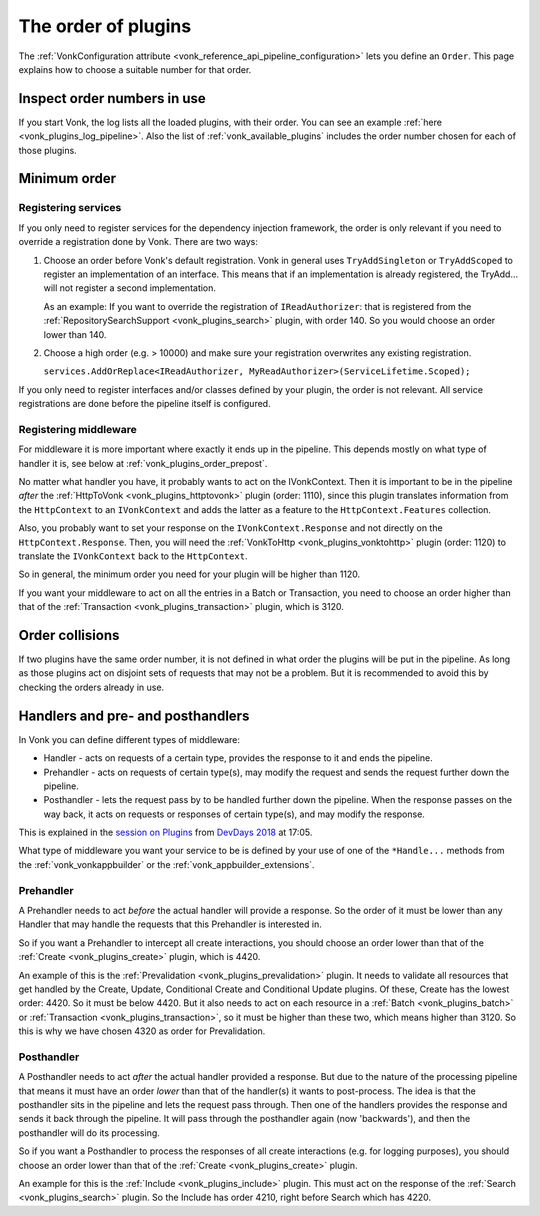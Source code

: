 .. _vonk_plugins_order:

The order of plugins
====================

The :ref:`VonkConfiguration attribute <vonk_reference_api_pipeline_configuration>` lets you define an ``Order``. This page explains how to choose a suitable number for that order.

.. _vonk_plugins_order_inspect:

Inspect order numbers in use
----------------------------

If you start Vonk, the log lists all the loaded plugins, with their order. You can see an example :ref:`here <vonk_plugins_log_pipeline>`. Also the list of :ref:`vonk_available_plugins` includes the order number chosen for each of those plugins.

.. _vonk_plugins_order_minimum:

Minimum order
-------------

Registering services
^^^^^^^^^^^^^^^^^^^^

If you only need to register services for the dependency injection framework, the order is only relevant if you need to override a registration done by Vonk. There are two ways:

1. Choose an order before Vonk's default registration. Vonk in general uses ``TryAddSingleton`` or ``TryAddScoped`` to register an implementation of an interface. This means that if an implementation is already registered, the TryAdd... will not register a second implementation.

   As an example: If you want to override the registration of ``IReadAuthorizer``: that is registered from the :ref:`RepositorySearchSupport <vonk_plugins_search>` plugin, with order 140. So you would choose an order lower than 140.

2. Choose a high order (e.g. > 10000) and make sure your registration overwrites any existing registration.

   ``services.AddOrReplace<IReadAuthorizer, MyReadAuthorizer>(ServiceLifetime.Scoped);``

If you only need to register interfaces and/or classes defined by your plugin, the order is not relevant. All service registrations are done before the pipeline itself is configured.

Registering middleware
^^^^^^^^^^^^^^^^^^^^^^

For middleware it is more important where exactly it ends up in the pipeline. This depends mostly on what type of handler it is, see below at :ref:`vonk_plugins_order_prepost`. 

No matter what handler you have, it probably wants to act on the IVonkContext. Then it is important to be in the pipeline *after* the :ref:`HttpToVonk <vonk_plugins_httptovonk>` plugin (order: 1110), since this plugin translates information from the ``HttpContext`` to an ``IVonkContext`` and adds the latter as a feature to the ``HttpContext.Features`` collection. 

Also, you probably want to set your response on the ``IVonkContext.Response`` and not directly on the ``HttpContext.Response``. Then, you will need the :ref:`VonkToHttp <vonk_plugins_vonktohttp>` plugin (order: 1120) to translate the ``IVonkContext`` back to the ``HttpContext``. 

So in general, the minimum order you need for your plugin will be higher than 1120. 

If you want your middleware to act on all the entries in a Batch or Transaction, you need to choose an order higher than that of the :ref:`Transaction <vonk_plugins_transaction>` plugin, which is 3120.

.. _vonk_plugins_order_collisions:

Order collisions
----------------

If two plugins have the same order number, it is not defined in what order the plugins will be put in the pipeline. As long as those plugins act on disjoint sets of requests that may not be a problem. But it is recommended to avoid this by checking the orders already in use. 

.. _vonk_plugins_order_prepost:

Handlers and pre- and posthandlers
----------------------------------

In Vonk you can define different types of middleware:

* Handler - acts on requests of a certain type, provides the response to it and ends the pipeline.
* Prehandler - acts on requests of certain type(s), may modify the request and sends the request further down the pipeline.
* Posthandler - lets the request pass by to be handled further down the pipeline. When the response passes on the way back, it acts on requests or responses of certain type(s), and may modify the response.

This is explained in the `session on Plugins <https://www.youtube.com/watch?v=odYaOM19XXc>`_ from `DevDays 2018 <https://www.devdays.com/events/devdays-europe-2018/>`_ at 17:05.

What type of middleware you want your service to be is defined by your use of one of the ``*Handle...`` methods from the :ref:`vonk_vonkappbuilder` or the :ref:`vonk_appbuilder_extensions`. 

Prehandler
^^^^^^^^^^

A Prehandler needs to act *before* the actual handler will provide a response. So the order of it must be lower than any Handler that may handle the requests that this Prehandler is interested in.

So if you want a Prehandler to intercept all create interactions, you should choose an order lower than that of the :ref:`Create <vonk_plugins_create>` plugin, which is 4420. 

An example of this is the :ref:`Prevalidation <vonk_plugins_prevalidation>` plugin. It needs to validate all resources that get handled by the Create, Update, Conditional Create and Conditional Update plugins. Of these, Create has the lowest order: 4420. So it must be below 4420. But it also needs to act on each resource in a :ref:`Batch <vonk_plugins_batch>` or :ref:`Transaction <vonk_plugins_transaction>`, so it must be higher than these two, which means higher than 3120. So this is why we have chosen 4320 as order for Prevalidation.

Posthandler
^^^^^^^^^^^

A Posthandler needs to act *after* the actual handler provided a response. But due to the nature of the processing pipeline that means it must have an order *lower* than that of the handler(s) it wants to post-process. The idea is that the posthandler sits in the pipeline and lets the request pass through. Then one of the handlers provides the response and sends it back through the pipeline. It will pass through the posthandler again (now 'backwards'), and then the posthandler will do its processing.

So if you want a Posthandler to process the responses of all create interactions (e.g. for logging purposes), you should choose an order lower than that of the :ref:`Create <vonk_plugins_create>` plugin.

An example for this is the :ref:`Include <vonk_plugins_include>` plugin. This must act on the response of the :ref:`Search <vonk_plugins_search>` plugin. So the Include has order 4210, right before Search which has 4220.
